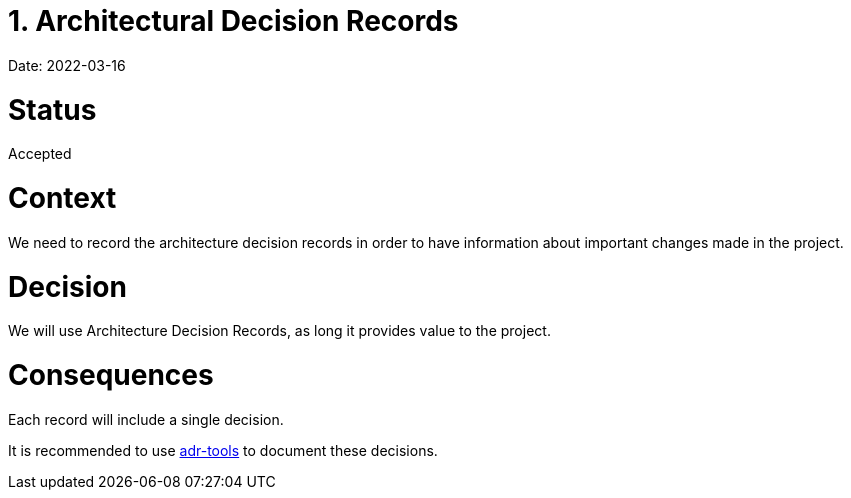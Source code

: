 = 1. Architectural Decision Records

Date: 2022-03-16

= Status

Accepted

= Context

We need to record the architecture decision records in order to have information about important  changes made in the project.

= Decision

We will use Architecture Decision Records, as long it provides value to the project.

= Consequences

Each record will include a single decision.

It is recommended to use https://github.com/npryce/adr-tools[adr-tools] to document these decisions.
